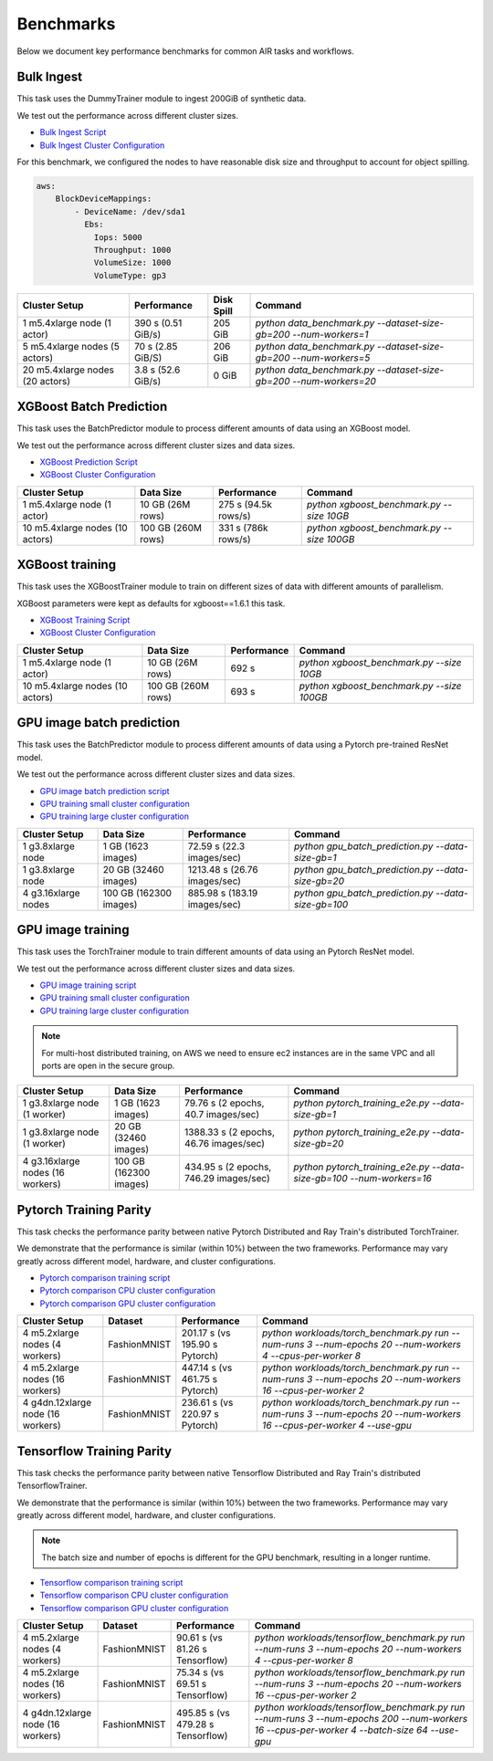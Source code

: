 Benchmarks
==========

Below we document key performance benchmarks for common AIR tasks and workflows.

Bulk Ingest
-----------

This task uses the DummyTrainer module to ingest 200GiB of synthetic data.

We test out the performance across different cluster sizes.

- `Bulk Ingest Script`_
- `Bulk Ingest Cluster Configuration`_

For this benchmark, we configured the nodes to have reasonable disk size and throughput to account for object spilling.

.. code-block:: yaml

    aws:
        BlockDeviceMappings:
            - DeviceName: /dev/sda1
              Ebs:
                Iops: 5000
                Throughput: 1000
                VolumeSize: 1000
                VolumeType: gp3

.. list-table::

    * - **Cluster Setup**
      - **Performance**
      - **Disk Spill**
      - **Command**
    * - 1 m5.4xlarge node (1 actor)
      - 390 s (0.51 GiB/s)
      - 205 GiB
      - `python data_benchmark.py --dataset-size-gb=200 --num-workers=1`
    * - 5 m5.4xlarge nodes (5 actors)
      - 70 s (2.85 GiB/S)
      - 206 GiB
      - `python data_benchmark.py --dataset-size-gb=200 --num-workers=5`
    * - 20 m5.4xlarge nodes (20 actors)
      - 3.8 s (52.6 GiB/s)
      - 0 GiB
      - `python data_benchmark.py --dataset-size-gb=200 --num-workers=20`

.. _xgboost-benchmark:

XGBoost Batch Prediction
------------------------

This task uses the BatchPredictor module to process different amounts of data
using an XGBoost model.

We test out the performance across different cluster sizes and data sizes.

- `XGBoost Prediction Script`_
- `XGBoost Cluster Configuration`_

.. TODO: Add script for generating data and running the benchmark.

.. list-table::

    * - **Cluster Setup**
      - **Data Size**
      - **Performance**
      - **Command**
    * - 1 m5.4xlarge node (1 actor)
      - 10 GB (26M rows)
      - 275 s (94.5k rows/s)
      - `python xgboost_benchmark.py --size 10GB`
    * - 10 m5.4xlarge nodes (10 actors)
      - 100 GB (260M rows)
      - 331 s (786k rows/s)
      - `python xgboost_benchmark.py --size 100GB`


XGBoost training
----------------

This task uses the XGBoostTrainer module to train on different sizes of data
with different amounts of parallelism.

XGBoost parameters were kept as defaults for xgboost==1.6.1 this task.


- `XGBoost Training Script`_
- `XGBoost Cluster Configuration`_

.. list-table::

    * - **Cluster Setup**
      - **Data Size**
      - **Performance**
      - **Command**
    * - 1 m5.4xlarge node (1 actor)
      - 10 GB (26M rows)
      - 692 s
      - `python xgboost_benchmark.py --size 10GB`
    * - 10 m5.4xlarge nodes (10 actors)
      - 100 GB (260M rows)
      - 693 s
      - `python xgboost_benchmark.py --size 100GB`


GPU image batch prediction
--------------------------

This task uses the BatchPredictor module to process different amounts of data
using a Pytorch pre-trained ResNet model.

We test out the performance across different cluster sizes and data sizes.

- `GPU image batch prediction script`_
- `GPU training small cluster configuration`_
- `GPU training large cluster configuration`_

.. list-table::

    * - **Cluster Setup**
      - **Data Size**
      - **Performance**
      - **Command**
    * - 1 g3.8xlarge node
      - 1 GB (1623 images)
      - 72.59 s (22.3 images/sec)
      - `python gpu_batch_prediction.py --data-size-gb=1`
    * - 1 g3.8xlarge node
      - 20 GB (32460 images)
      - 1213.48 s (26.76 images/sec)
      - `python gpu_batch_prediction.py --data-size-gb=20`
    * - 4 g3.16xlarge nodes
      - 100 GB (162300 images)
      - 885.98 s (183.19 images/sec)
      - `python gpu_batch_prediction.py --data-size-gb=100`


GPU image training
------------------

This task uses the TorchTrainer module to train different amounts of data
using an Pytorch ResNet model.

We test out the performance across different cluster sizes and data sizes.

- `GPU image training script`_
- `GPU training small cluster configuration`_
- `GPU training large cluster configuration`_

.. note::

    For multi-host distributed training, on AWS we need to ensure ec2 instances are in the same VPC and 
    all ports are open in the secure group.


.. list-table::

    * - **Cluster Setup**
      - **Data Size**
      - **Performance**
      - **Command**
    * - 1 g3.8xlarge node (1 worker)
      - 1 GB (1623 images)
      - 79.76 s (2 epochs, 40.7 images/sec)
      - `python pytorch_training_e2e.py --data-size-gb=1`
    * - 1 g3.8xlarge node (1 worker)
      - 20 GB (32460 images)
      - 1388.33 s (2 epochs, 46.76 images/sec)
      - `python pytorch_training_e2e.py --data-size-gb=20`
    * - 4 g3.16xlarge nodes (16 workers)
      - 100 GB (162300 images)
      - 434.95 s (2 epochs, 746.29 images/sec)
      - `python pytorch_training_e2e.py --data-size-gb=100 --num-workers=16`

.. _pytorch-training-parity:

Pytorch Training Parity
-----------------------

This task checks the performance parity between native Pytorch Distributed and
Ray Train's distributed TorchTrainer.

We demonstrate that the performance is similar (within 10\%) between the two frameworks.
Performance may vary greatly across different model, hardware, and cluster configurations.

- `Pytorch comparison training script`_
- `Pytorch comparison CPU cluster configuration`_
- `Pytorch comparison GPU cluster configuration`_

.. list-table::

    * - **Cluster Setup**
      - **Dataset**
      - **Performance**
      - **Command**
    * - 4 m5.2xlarge nodes (4 workers)
      - FashionMNIST
      - 201.17 s (vs 195.90 s Pytorch)
      - `python workloads/torch_benchmark.py run --num-runs 3 --num-epochs 20 --num-workers 4 --cpus-per-worker 8`
    * - 4 m5.2xlarge nodes (16 workers)
      - FashionMNIST
      - 447.14 s (vs 461.75 s Pytorch)
      - `python workloads/torch_benchmark.py run --num-runs 3 --num-epochs 20 --num-workers 16 --cpus-per-worker 2`
    * - 4 g4dn.12xlarge node (16 workers)
      - FashionMNIST
      - 236.61 s (vs 220.97 s Pytorch)
      - `python workloads/torch_benchmark.py run --num-runs 3 --num-epochs 20 --num-workers 16 --cpus-per-worker 4 --use-gpu`


.. _tf-training-parity:

Tensorflow Training Parity
--------------------------

This task checks the performance parity between native Tensorflow Distributed and
Ray Train's distributed TensorflowTrainer.

We demonstrate that the performance is similar (within 10\%) between the two frameworks.
Performance may vary greatly across different model, hardware, and cluster configurations.

.. note:: The batch size and number of epochs is different for the GPU benchmark, resulting in a longer runtime.

- `Tensorflow comparison training script`_
- `Tensorflow comparison CPU cluster configuration`_
- `Tensorflow comparison GPU cluster configuration`_

.. list-table::

    * - **Cluster Setup**
      - **Dataset**
      - **Performance**
      - **Command**
    * - 4 m5.2xlarge nodes (4 workers)
      - FashionMNIST
      - 90.61 s (vs 81.26 s Tensorflow)
      - `python workloads/tensorflow_benchmark.py run --num-runs 3 --num-epochs 20 --num-workers 4 --cpus-per-worker 8`
    * - 4 m5.2xlarge nodes (16 workers)
      - FashionMNIST
      - 75.34 s (vs 69.51 s Tensorflow)
      - `python workloads/tensorflow_benchmark.py run --num-runs 3 --num-epochs 20 --num-workers 16 --cpus-per-worker 2`
    * - 4 g4dn.12xlarge node (16 workers)
      - FashionMNIST
      - 495.85 s (vs 479.28 s Tensorflow)
      - `python workloads/tensorflow_benchmark.py run --num-runs 3 --num-epochs 200 --num-workers 16 --cpus-per-worker 4 --batch-size 64 --use-gpu`


.. _`Bulk Ingest Script`: https://github.com/ray-project/ray/blob/a30bdf9ef34a45f973b589993f7707a763df6ebf/release/air_tests/air_benchmarks/workloads/data_benchmark.py#L25-L40
.. _`Bulk Ingest Cluster Configuration`: https://github.com/ray-project/ray/blob/a30bdf9ef34a45f973b589993f7707a763df6ebf/release/air_tests/air_benchmarks/data_20_nodes.yaml#L6-L15
.. _`XGBoost Training Script`: https://github.com/ray-project/ray/blob/a241e6a0f5a630d6ed5b84cce30c51963834d15b/release/air_tests/air_benchmarks/workloads/xgboost_benchmark.py#L40-L58
.. _`XGBoost Prediction Script`: https://github.com/ray-project/ray/blob/a241e6a0f5a630d6ed5b84cce30c51963834d15b/release/air_tests/air_benchmarks/workloads/xgboost_benchmark.py#L63-L71
.. _`XGBoost Cluster Configuration`: https://github.com/ray-project/ray/blob/a241e6a0f5a630d6ed5b84cce30c51963834d15b/release/air_tests/air_benchmarks/xgboost_compute_tpl.yaml#L6-L24
.. _`GPU image batch prediction script`: https://github.com/ray-project/ray/blob/cec82a1ced631525a4d115e4dc0c283fa4275a7f/release/air_tests/air_benchmarks/workloads/gpu_batch_prediction.py#L18-L49
.. _`GPU image training script`: https://github.com/ray-project/ray/blob/cec82a1ced631525a4d115e4dc0c283fa4275a7f/release/air_tests/air_benchmarks/workloads/pytorch_training_e2e.py#L95-L106
.. _`GPU training small cluster configuration`: https://github.com/ray-project/ray/blob/master/release/air_tests/air_benchmarks/compute_gpu_1.yaml#L6-L24
.. _`GPU training large cluster configuration`: https://github.com/ray-project/ray/blob/master/release/air_tests/air_benchmarks/compute_gpu_16.yaml#L5-L25
.. _`Pytorch comparison training script`: https://github.com/ray-project/ray/blob/master/release/air_tests/air_benchmarks/workloads/torch_benchmark.py
.. _`Pytorch comparison CPU cluster configuration`: https://github.com/ray-project/ray/blob/master/release/air_tests/air_benchmarks/compute_cpu_4.yaml
.. _`Pytorch comparison GPU cluster configuration`: https://github.com/ray-project/ray/blob/master/release/air_tests/air_benchmarks/compute_gpu_4x4.yaml
.. _`Tensorflow comparison training script`: https://github.com/ray-project/ray/blob/master/release/air_tests/air_benchmarks/workloads/tensorflow_benchmark.py
.. _`Tensorflow comparison CPU cluster configuration`: https://github.com/ray-project/ray/blob/master/release/air_tests/air_benchmarks/compute_cpu_4.yaml
.. _`Tensorflow comparison GPU cluster configuration`: https://github.com/ray-project/ray/blob/master/release/air_tests/air_benchmarks/compute_gpu_4x4.yaml
